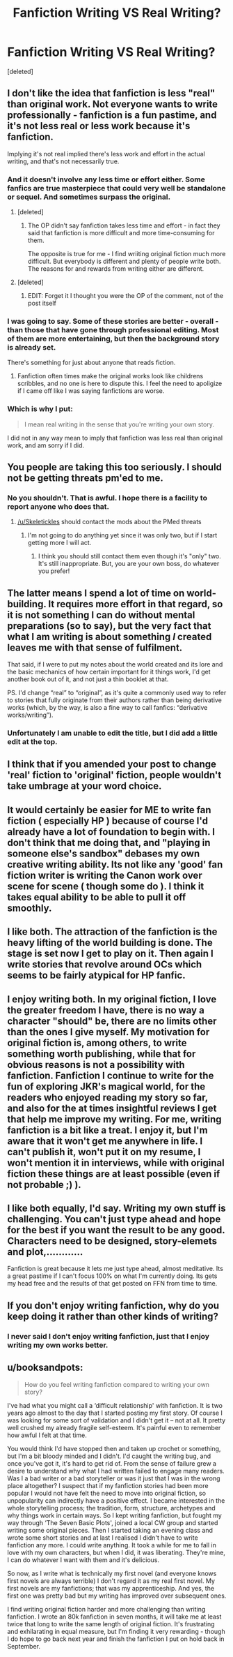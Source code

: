 #+TITLE: Fanfiction Writing VS Real Writing?

* Fanfiction Writing VS Real Writing?
:PROPERTIES:
:Score: 3
:DateUnix: 1479519836.0
:DateShort: 2016-Nov-19
:FlairText: Discussion
:END:
[deleted]


** I don't like the idea that fanfiction is less "real" than original work. Not everyone wants to write professionally - fanfiction is a fun pastime, and it's not less real or less work because it's fanfiction.

Implying it's not real implied there's less work and effort in the actual writing, and that's not necessarily true.
:PROPERTIES:
:Score: 6
:DateUnix: 1479520770.0
:DateShort: 2016-Nov-19
:END:

*** And it doesn't involve any less time or effort either. Some fanfics are true masterpiece that could very well be standalone or sequel. And sometimes surpass the original.
:PROPERTIES:
:Author: Murderous_squirrel
:Score: 7
:DateUnix: 1479520845.0
:DateShort: 2016-Nov-19
:END:

**** [deleted]
:PROPERTIES:
:Score: 1
:DateUnix: 1479573555.0
:DateShort: 2016-Nov-19
:END:

***** The OP didn't say fanfiction takes less time and effort - in fact they said that fanfiction is more difficult and more time-consuming for them.

The opposite is true for me - I find wriiting original fiction much more difficult. But everybody is different and plenty of people write both. The reasons for and rewards from writing either are different.
:PROPERTIES:
:Author: booksandpots
:Score: 2
:DateUnix: 1479577877.0
:DateShort: 2016-Nov-19
:END:


**** [deleted]
:PROPERTIES:
:Score: 0
:DateUnix: 1479522029.0
:DateShort: 2016-Nov-19
:END:

***** EDIT: Forget it I thought you were the OP of the comment, not of the post itself
:PROPERTIES:
:Author: Murderous_squirrel
:Score: 1
:DateUnix: 1479522307.0
:DateShort: 2016-Nov-19
:END:


*** I was going to say. Some of these stories are better - overall - than those that have gone through professional editing. Most of them are more entertaining, but then the background story is already set.

There's something for just about anyone that reads fiction.
:PROPERTIES:
:Score: 1
:DateUnix: 1479525763.0
:DateShort: 2016-Nov-19
:END:

**** Fanfiction often times make the original works look like childrens scribbles, and no one is here to dispute this. I feel the need to apoligize if I came off like I was saying fanfictions are worse.
:PROPERTIES:
:Author: Skeletickles
:Score: -1
:DateUnix: 1479528637.0
:DateShort: 2016-Nov-19
:END:


*** Which is why I put:

#+begin_quote
  I mean real writing in the sense that you're writing your own story.
#+end_quote

I did not in any way mean to imply that fanfiction was less real than original work, and am sorry if I did.
:PROPERTIES:
:Author: Skeletickles
:Score: 0
:DateUnix: 1479522017.0
:DateShort: 2016-Nov-19
:END:


** You people are taking this too seriously. I should not be getting threats pm'ed to me.
:PROPERTIES:
:Author: Skeletickles
:Score: 7
:DateUnix: 1479528461.0
:DateShort: 2016-Nov-19
:END:

*** No you shouldn't. That is awful. I hope there is a facility to report anyone who does that.
:PROPERTIES:
:Author: booksandpots
:Score: 3
:DateUnix: 1479578044.0
:DateShort: 2016-Nov-19
:END:

**** [[/u/Skeletickles]] should contact the mods about the PMed threats
:PROPERTIES:
:Author: boomberrybella
:Score: 2
:DateUnix: 1479578366.0
:DateShort: 2016-Nov-19
:END:

***** I'm not going to do anything yet since it was only two, but if I start getting more I will act.
:PROPERTIES:
:Author: Skeletickles
:Score: 1
:DateUnix: 1479582742.0
:DateShort: 2016-Nov-19
:END:

****** I think you should still contact them even though it's "only" two. It's still inappropriate. But, you are your own boss, do whatever you prefer!
:PROPERTIES:
:Author: boomberrybella
:Score: 4
:DateUnix: 1479583221.0
:DateShort: 2016-Nov-19
:END:


** The latter means I spend a lot of time on world-building. It requires more effort in that regard, so it is not something I can do without mental preparations (so to say), but the very fact that what I am writing is about something /I/ created leaves me with that sense of fulfilment.

That said, if I were to put my notes about the world created and its lore and the basic mechanics of how certain important for it things work, I'd get another book out of it, and not just a thin booklet at that.

PS. I'd change “real” to “original”, as it's quite a commonly used way to refer to stories that fully originate from their authors rather than being derivative works (which, by the way, is also a fine way to call fanfics: “derivative works/writing”).
:PROPERTIES:
:Author: Kazeto
:Score: 3
:DateUnix: 1479522318.0
:DateShort: 2016-Nov-19
:END:

*** Unfortunately I am unable to edit the title, but I did add a little edit at the top.
:PROPERTIES:
:Author: Skeletickles
:Score: 1
:DateUnix: 1479528352.0
:DateShort: 2016-Nov-19
:END:


** I think that if you amended your post to change 'real' fiction to 'original' fiction, people wouldn't take umbrage at your word choice.
:PROPERTIES:
:Author: MacsenWledig
:Score: 3
:DateUnix: 1479529286.0
:DateShort: 2016-Nov-19
:END:


** It would certainly be easier for ME to write fan fiction ( especially HP ) because of course I'd already have a lot of foundation to begin with. I don't think that me doing that, and "playing in someone else's sandbox" debases my own creative writing ability. Its not like any 'good' fan fiction writer is writing the Canon work over scene for scene ( though some do ). I think it takes equal ability to be able to pull it off smoothly.
:PROPERTIES:
:Author: HiroKYRA_HP
:Score: 1
:DateUnix: 1479523176.0
:DateShort: 2016-Nov-19
:END:


** I like both. The attraction of the fanfiction is the heavy lifting of the world building is done. The stage is set now I get to play on it. Then again I write stories that revolve around OCs which seems to be fairly atypical for HP fanfic.
:PROPERTIES:
:Author: Tlalcopan
:Score: 1
:DateUnix: 1479526566.0
:DateShort: 2016-Nov-19
:END:


** I enjoy writing both. In my original fiction, I love the greater freedom I have, there is no way a character "should" be, there are no limits other than the ones I give myself. My motivation for original fiction is, among others, to write something worth publishing, while that for obvious reasons is not a possibility with fanfiction. Fanfiction I continue to write for the fun of exploring JKR's magical world, for the readers who enjoyed reading my story so far, and also for the at times insightful reviews I get that help me improve my writing. For me, writing fanfiction is a bit like a treat. I enjoy it, but I'm aware that it won't get me anywhere in life. I can't publish it, won't put it on my resume, I won't mention it in interviews, while with original fiction these things are at least possible (even if not probable ;) ).
:PROPERTIES:
:Author: cheo_
:Score: 1
:DateUnix: 1479551944.0
:DateShort: 2016-Nov-19
:END:


** I like both equally, I'd say. Writing my own stuff is challenging. You can't just type ahead and hope for the best if you want the result to be any good. Characters need to be designed, story-elemets and plot,............

Fanfiction is great because it lets me just type ahead, almost meditative. Its a great pastime if I can't focus 100% on what I'm currently doing. Its gets my head free and the results of that get posted on FFN from time to time.
:PROPERTIES:
:Author: UndeadBBQ
:Score: 1
:DateUnix: 1479567526.0
:DateShort: 2016-Nov-19
:END:


** If you don't enjoy writing fanfiction, why do you keep doing it rather than other kinds of writing?
:PROPERTIES:
:Author: Mzudny
:Score: 1
:DateUnix: 1479545551.0
:DateShort: 2016-Nov-19
:END:

*** I never said I don't enjoy writing fanfiction, just that I enjoy writing my own works better.
:PROPERTIES:
:Author: Skeletickles
:Score: 1
:DateUnix: 1479579990.0
:DateShort: 2016-Nov-19
:END:


** u/booksandpots:
#+begin_quote
  How do you feel writing fanfiction compared to writing your own story?
#+end_quote

I've had what you might call a ‘difficult relationship' with fanfiction. It is two years ago almost to the day that I started posting my first story. Of course I was looking for some sort of validation and I didn't get it -- not at all. It pretty well crushed my already fragile self-esteem. It's painful even to remember how awful I felt at that time.

You would think I'd have stopped then and taken up crochet or something, but I'm a bit bloody minded and I didn't. I'd caught the writing bug, and once you've got it, it's hard to get rid of. From the sense of failure grew a desire to understand why what I had written failed to engage many readers. Was I a bad writer or a bad storyteller or was it just that I was in the wrong place altogether? I suspect that if my fanfiction stories had been more popular I would not have felt the need to move into original fiction, so unpopularity can indirectly have a positive effect. I became interested in the whole storytelling process; the tradition, form, structure, archetypes and why things work in certain ways. So I kept writing fanfiction, but fought my way through ‘The Seven Basic Plots', joined a local CW group and started writing some original pieces. Then I started taking an evening class and wrote some short stories and at last I realised I didn't have to write fanfiction any more. I could write anything. It took a while for me to fall in love with my own characters, but when I did, it was liberating. They're mine, I can do whatever I want with them and it's delicious.

So now, as I write what is technically my first novel (and everyone knows first novels are always terrible) I don't regard it as my real first novel. My first novels are my fanfictions; that was my apprenticeship. And yes, the first one was pretty bad but my writing has improved over subsequent ones.

I find writing original fiction harder and more challenging than writing fanfiction. I wrote an 80k fanfiction in seven months, it will take me at least twice that long to write the same length of original fiction. It's frustrating and exhilarating in equal measure, but I'm finding it very rewarding - though I do hope to go back next year and finish the fanfiction I put on hold back in September.
:PROPERTIES:
:Author: booksandpots
:Score: 1
:DateUnix: 1479555669.0
:DateShort: 2016-Nov-19
:END:
